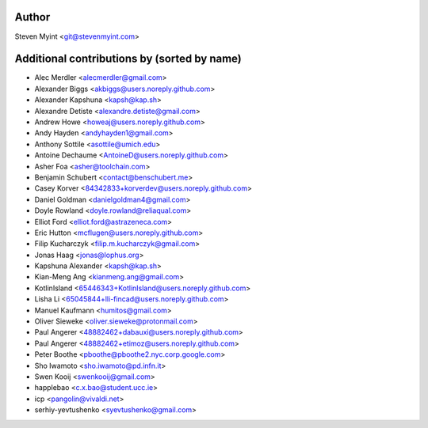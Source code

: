 .. This file is automatically generated/updated by a github actions workflow.
.. Every manual change will be overwritten on push to master.
.. You can find it here: ``.github/workflows/do-update-authors.yml``

Author
------
Steven Myint <git@stevenmyint.com>

Additional contributions by (sorted by name)
--------------------------------------------
- Alec Merdler <alecmerdler@gmail.com>
- Alexander Biggs <akbiggs@users.noreply.github.com>
- Alexander Kapshuna <kapsh@kap.sh>
- Alexandre Detiste <alexandre.detiste@gmail.com>
- Andrew Howe <howeaj@users.noreply.github.com>
- Andy Hayden <andyhayden1@gmail.com>
- Anthony Sottile <asottile@umich.edu>
- Antoine Dechaume <AntoineD@users.noreply.github.com>
- Asher Foa <asher@toolchain.com>
- Benjamin Schubert <contact@benschubert.me>
- Casey Korver <84342833+korverdev@users.noreply.github.com>
- Daniel Goldman <danielgoldman4@gmail.com>
- Doyle Rowland <doyle.rowland@reliaqual.com>
- Elliot Ford <elliot.ford@astrazeneca.com>
- Eric Hutton <mcflugen@users.noreply.github.com>
- Filip Kucharczyk <filip.m.kucharczyk@gmail.com>
- Jonas Haag <jonas@lophus.org>
- Kapshuna Alexander <kapsh@kap.sh>
- Kian-Meng Ang <kianmeng.ang@gmail.com>
- KotlinIsland <65446343+KotlinIsland@users.noreply.github.com>
- Lisha Li <65045844+lli-fincad@users.noreply.github.com>
- Manuel Kaufmann <humitos@gmail.com>
- Oliver Sieweke <oliver.sieweke@protonmail.com>
- Paul Angerer <48882462+dabauxi@users.noreply.github.com>
- Paul Angerer <48882462+etimoz@users.noreply.github.com>
- Peter Boothe <pboothe@pboothe2.nyc.corp.google.com>
- Sho Iwamoto <sho.iwamoto@pd.infn.it>
- Swen Kooij <swenkooij@gmail.com>
- happlebao <c.x.bao@student.ucc.ie>
- icp <pangolin@vivaldi.net>
- serhiy-yevtushenko <syevtushenko@gmail.com>
